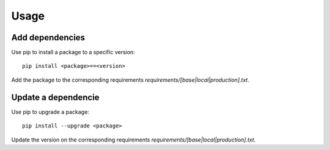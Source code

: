 Usage
======================================================================

Add dependencies
----------------------------------------------------------------------

Use pip to install a package to a specific version::

    pip install <package>==<version>

Add the package to the corresponding requirements `requirements/[base|local|production].txt`.


Update a dependencie
----------------------------------------------------------------------

Use pip to upgrade a package::

    pip install --upgrade <package>

Update the version on the corresponding requirements `requirements/[base|local|production].txt`.